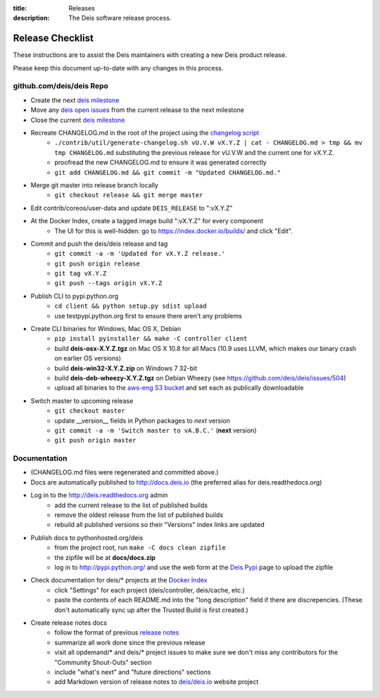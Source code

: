 :title: Releases
:description: The Deis software release process.

.. _releases:

Release Checklist
=================

These instructions are to assist the Deis maintainers with creating a new Deis
product release.

.. image:: http://upload.wikimedia.org/wikipedia/commons/3/37/Grace_Hopper_and_UNIVAC.jpg
  :width: 220
  :height: 193
  :align: right
  :alt: Grace Hopper and UNIVAC, from the Wikimedia Commons

Please keep this document up-to-date with any changes in this process.

github.com/deis/deis Repo
-------------------------
- Create the next `deis milestone`_
- Move any `deis open issues`_ from the current release to the
  next milestone
- Close the current `deis milestone`_
- Recreate CHANGELOG.md in the root of the project using the `changelog script`_
    * ``./contrib/util/generate-changelog.sh vU.V.W vX.Y.Z | cat - CHANGELOG.md > tmp && mv tmp CHANGELOG.md``
      substituting the previous release for vU.V.W and the current one for vX.Y.Z.
    * proofread the new CHANGELOG.md to ensure it was generated correctly
    * ``git add CHANGELOG.md && git commit -m "Updated CHANGELOG.md."``
- Merge git master into release branch locally
    * ``git checkout release && git merge master``
- Edit contrib/coreos/user-data and update ``DEIS_RELEASE`` to ":vX.Y.Z"
- At the Docker Index, create a tagged image build ":vX.Y.Z" for every component
    * The UI for this is well-hidden: go to https://index.docker.io/builds/ and
      click "Edit".
- Commit and push the deis/deis release and tag
    * ``git commit -a -m 'Updated for vX.Y.Z release.'``
    * ``git push origin release``
    * ``git tag vX.Y.Z``
    * ``git push --tags origin vX.Y.Z``
- Publish CLI to pypi.python.org
    - ``cd client && python setup.py sdist upload``
    - use testpypi.python.org first to ensure there aren't any problems
- Create CLI binaries for Windows, Mac OS X, Debian
    - ``pip install pyinstaller && make -C controller client``
    - build **deis-osx-X.Y.Z.tgz** on Mac OS X 10.8 for all Macs (10.9 uses
      LLVM, which makes our binary crash on earlier OS versions)
    - build **deis-win32-X.Y.Z.zip** on Windows 7 32-bit
    - build **deis-deb-wheezy-X.Y.Z.tgz** on Debian Wheezy
      (see https://github.com/deis/deis/issues/504)
    - upload all binaries to the `aws-eng S3 bucket`_ and set each as
      publically downloadable
- Switch master to upcoming release
    * ``git checkout master``
    * update __version__ fields in Python packages to *next* version
    * ``git commit -a -m 'Switch master to vA.B.C.'`` (**next** version)
    * ``git push origin master``

Documentation
-------------
- (CHANGELOG.md files were regenerated and committed above.)
- Docs are automatically published to http://docs.deis.io (the preferred alias
  for deis.readthedocs.org)
- Log in to the http://deis.readthedocs.org admin
    * add the current release to the list of published builds
    * remove the oldest release from the list of published builds
    * rebuild all published versions so their "Versions" index links
      are updated
- Publish docs to pythonhosted.org/deis
    * from the project root, run ``make -C docs clean zipfile``
    * the zipfile will be at **docs/docs.zip**
    * log in to http://pypi.python.org/ and use the web form at the
      `Deis Pypi`_ page to upload the zipfile
- Check documentation for deis/* projects at the `Docker Index`_
    * click "Settings" for each project (deis/controller, deis/cache, etc.)
    * paste the contents of each README.md into the "long description" field if
      there are discrepencies. (These don't automatically sync up after the
      Trusted Build is first created.)
- Create release notes docs
    * follow the format of previous `release notes`_
    * summarize all work done since the previous release
    * visit all opdemand/* and deis/* project issues to make sure we don't
      miss any contributors for the "Community Shout-Outs" section
    * include "what's next" and "future directions" sections
    * add Markdown version of release notes to `deis/deis.io`_ website project


.. _`deis milestone`: https://github.com/deis/deis/issues/milestones
.. _`deis open issues`: https://github.com/deis/deis/issues?state=open
.. _`changelog script`: https://github.com/deis/deis/blob/master/contrib/util/generate-changelog.sh
.. _`release notes`: https://github.com/deis/deis/releases
.. _`aws-eng S3 bucket`: https://s3-us-west-2.amazonaws.com/opdemand/
.. _`Deis Pypi`:  https://pypi.python.org/pypi/deis/
.. _`Docker Index`: https://index.docker.io/
.. _`deis/deis.io`: https://github.com/deis/deis.io
